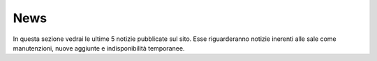News
====

In questa sezione vedrai le ultime 5 notizie pubblicate sul sito. Esse riguarderanno notizie inerenti alle sale come manutenzioni, nuove aggiunte e indisponibilità temporanee.